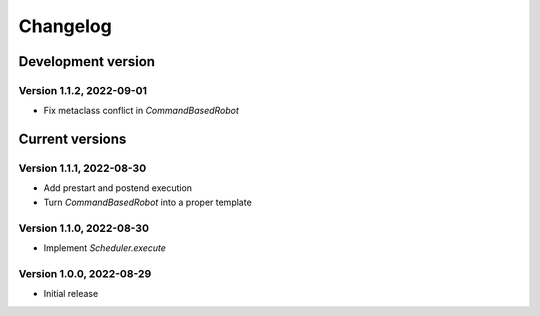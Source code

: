 =========
Changelog
=========

Development version
===================

Version 1.1.2, 2022-09-01
-------------------------

- Fix metaclass conflict in `CommandBasedRobot`

Current versions
================

Version 1.1.1, 2022-08-30
-------------------------

- Add prestart and postend execution
- Turn `CommandBasedRobot` into a proper template

Version 1.1.0, 2022-08-30
-------------------------

- Implement `Scheduler.execute`

Version 1.0.0, 2022-08-29
-------------------------

- Initial release

